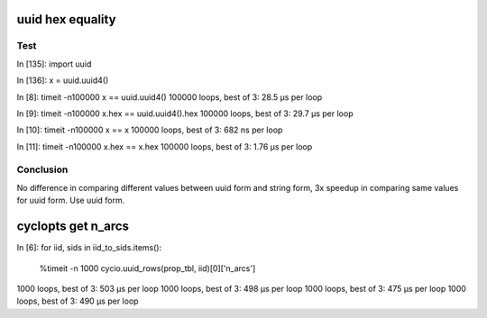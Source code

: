 uuid hex equality
-----------------

Test
====

In [135]: import uuid

In [136]: x = uuid.uuid4()

In [8]: timeit -n100000 x == uuid.uuid4()
100000 loops, best of 3: 28.5 µs per loop

In [9]: timeit -n100000 x.hex == uuid.uuid4().hex
100000 loops, best of 3: 29.7 µs per loop

In [10]: timeit -n100000 x == x
100000 loops, best of 3: 682 ns per loop

In [11]: timeit -n100000 x.hex == x.hex
100000 loops, best of 3: 1.76 µs per loop

Conclusion
==========

No difference in comparing different values between uuid form and string form,
3x speedup in comparing same values for uuid form. Use uuid form.

cyclopts get n_arcs
-------------------

In [6]:
for iid, sids in iid_to_sids.items():
    %timeit -n 1000 cycio.uuid_rows(prop_tbl, iid)[0]['n_arcs']
1000 loops, best of 3: 503 µs per loop
1000 loops, best of 3: 498 µs per loop
1000 loops, best of 3: 475 µs per loop
1000 loops, best of 3: 490 µs per loop